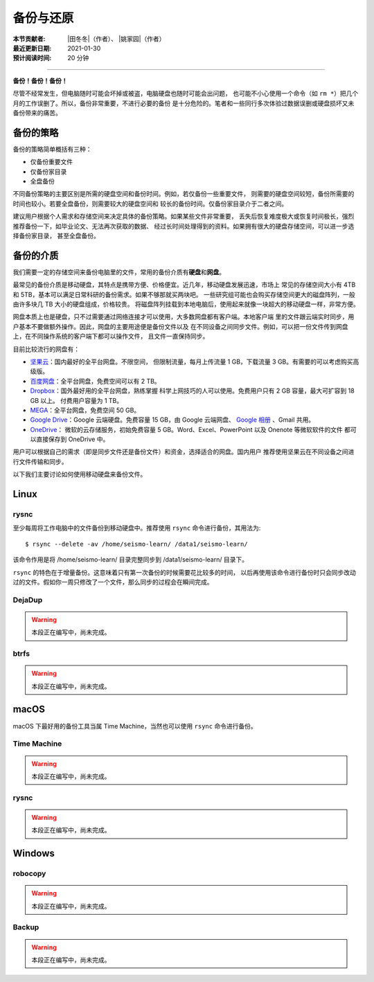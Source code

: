 备份与还原
==========

:本节贡献者: |田冬冬|\（作者）、
             |姚家园|\（作者）
:最近更新日期: 2021-01-30
:预计阅读时间: 20 分钟

----

**备份！备份！备份！**

尽管不经常发生，但电脑随时可能会坏掉或被盗，电脑硬盘也随时可能会出问题，
也可能不小心使用一个命令（如 ``rm *``）把几个月的工作误删了。所以，备份非常重要，不进行必要的备份
是十分危险的。笔者和一些同行多次体验过数据误删或硬盘损坏又未备份带来的痛苦。

备份的策略
----------

备份的策略简单概括有三种：

- 仅备份重要文件
- 仅备份家目录
- 全盘备份

不同备份策略的主要区别是所需的硬盘空间和备份时间。例如，若仅备份一些重要文件，
则需要的硬盘空间较短，备份所需要的时间也较小。若要全盘备份，则需要较大的硬盘空间和
较长的备份时间。仅备份家目录介于二者之间。

建议用户根据个人需求和存储空间来决定具体的备份策略。如果某些文件非常重要，
丢失后恢复难度极大或恢复时间极长，强烈推荐备份一下，如毕业论文、无法再次获取的数据、
经过长时间处理得到的资料。如果拥有很大的硬盘存储空间，可以进一步选择备份家目录，
甚至全盘备份。

备份的介质
----------

我们需要一定的存储空间来备份电脑里的文件，常用的备份介质有\ **硬盘**\ 和\ **网盘**\ 。

最常见的备份介质是移动硬盘，其特点是携带方便、价格便宜。近几年，移动硬盘发展迅速，市场上
常见的存储空间大小有 4TB 和 5TB，基本可以满足日常科研的备份需求。如果不够那就买两块吧。
一些研究组可能也会购买存储空间更大的磁盘阵列，一般由许多块几 TB 大小的硬盘组成，价格较贵。
将磁盘阵列挂载到本地电脑后，使用起来就像一块超大的移动硬盘一样，非常方便。

网盘本质上也是硬盘，只不过需要通过网络连接才可以使用，大多数网盘都有客户端。本地客户端
里的文件跟云端实时同步，用户基本不要做额外操作。因此，网盘的主要用途便是备份文件以及
在不同设备之间同步文件。例如，可以把一份文件传到网盘上，在不同操作系统的客户端下都可以操作文件，
且文件一直保持同步。

目前比较流行的网盘有：

- `坚果云 <https://www.jianguoyun.com>`__\ ：国内最好的全平台网盘。不限空间，
  但限制流量，每月上传流量 1 GB，下载流量 3 GB。有需要的可以考虑购买高级版。
- `百度网盘 <https://pan.baidu.com>`__\ ：全平台网盘，免费空间可以有 2 TB。
- `Dropbox <https://www.dropbox.com/>`__\ ：国外最好用的全平台网盘，熟练掌握
  科学上网技巧的人可以使用。免费用户只有 2 GB 容量，最大可扩容到 18 GB 以上。
  付费用户容量为 1 TB。
- `MEGA <https://mega.io/>`__\ ：全平台网盘，免费空间 50 GB。
- `Google Drive <https://www.google.com/drive/>`__\ ：Google 云端硬盘。免费容量 15 GB，由 Google 云端网盘、
  `Google 相册 <https://www.google.com/photos/>`__ \ 、Gmail 共用。
- `OneDrive <https://www.microsoft.com/en-us/microsoft-365/onedrive/online-cloud-storage>`__\ ：
  微软的云存储服务，初始免费容量 5 GB。Word、Excel、PowerPoint 以及 Onenote 等微软软件的文件
  都可以直接保存到 OneDrive 中。

用户可以根据自己的需求（即是同步文件还是备份文件）和资金，选择适合的网盘。国内用户
推荐使用坚果云在不同设备之间进行文件传输和同步。

以下我们主要讨论如何使用移动硬盘来备份文件。

Linux
------

rysnc
^^^^^^

至少每周将工作电脑中的文件备份到移动硬盘中。推荐使用 ``rsync`` 命令进行备份，其用法为::

    $ rsync --delete -av /home/seismo-learn/ /data1/seismo-learn/

该命令作用是将 /home/seismo-learn/ 目录完整同步到 /data1/seismo-learn/ 目录下。

``rsync`` 的特色在于增量备份。这意味着只有第一次备份的时候需要花比较多的时间，
以后再使用该命令进行备份时只会同步改动过的文件。假如你一周只修改了一个文件，那么同步的过程会在瞬间完成。

DejaDup
^^^^^^^

.. warning::

   本段正在编写中，尚未完成。

btrfs
^^^^^

.. warning::

   本段正在编写中，尚未完成。

macOS
-----

macOS 下最好用的备份工具当属 Time Machine，当然也可以使用 ``rsync`` 命令进行备份。

Time Machine
^^^^^^^^^^^^^

.. warning::

   本段正在编写中，尚未完成。

rysnc
^^^^^^

.. warning::

   本段正在编写中，尚未完成。

Windows
-------

robocopy
^^^^^^^^

.. warning::

   本段正在编写中，尚未完成。

Backup
^^^^^^

.. warning::

   本段正在编写中，尚未完成。
